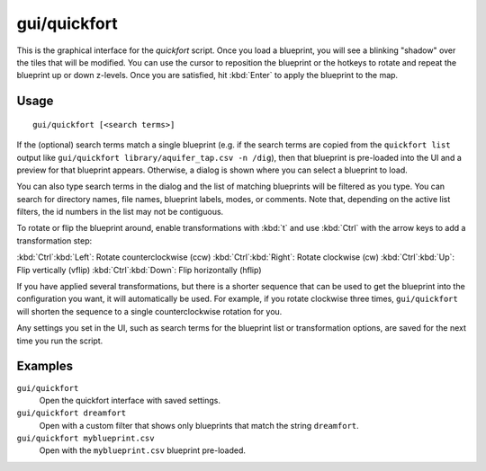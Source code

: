 gui/quickfort
=============

.. dfhack-tool::
    :summary: Apply pre-designed blueprints to your fort.
    :tags: fort design productivity buildings map stockpiles

This is the graphical interface for the `quickfort` script. Once you load a
blueprint, you will see a blinking "shadow" over the tiles that will be
modified. You can use the cursor to reposition the blueprint or the hotkeys to
rotate and repeat the blueprint up or down z-levels. Once you are satisfied, hit
:kbd:`Enter` to apply the blueprint to the map.

Usage
-----

::

    gui/quickfort [<search terms>]

If the (optional) search terms match a single blueprint (e.g. if the search
terms are copied from the ``quickfort list`` output like
``gui/quickfort library/aquifer_tap.csv -n /dig``), then that blueprint is
pre-loaded into the UI and a preview for that blueprint appears. Otherwise, a
dialog is shown where you can select a blueprint to load.

You can also type search terms in the dialog and the list of matching blueprints
will be filtered as you type. You can search for directory names, file names,
blueprint labels, modes, or comments. Note that, depending on the active list
filters, the id numbers in the list may not be contiguous.

To rotate or flip the blueprint around, enable transformations with :kbd:`t` and
use :kbd:`Ctrl` with the arrow keys to add a transformation step:

:kbd:`Ctrl`:kbd:`Left`:  Rotate counterclockwise (ccw)
:kbd:`Ctrl`:kbd:`Right`: Rotate clockwise (cw)
:kbd:`Ctrl`:kbd:`Up`:    Flip vertically (vflip)
:kbd:`Ctrl`:kbd:`Down`:  Flip horizontally (hflip)

If you have applied several transformations, but there is a shorter sequence
that can be used to get the blueprint into the configuration you want, it will
automatically be used. For example, if you rotate clockwise three times,
``gui/quickfort`` will shorten the sequence to a single counterclockwise
rotation for you.

Any settings you set in the UI, such as search terms for the blueprint list or
transformation options, are saved for the next time you run the script.

Examples
--------

``gui/quickfort``
    Open the quickfort interface with saved settings.
``gui/quickfort dreamfort``
    Open with a custom filter that shows only blueprints that match the string
    ``dreamfort``.
``gui/quickfort myblueprint.csv``
    Open with the ``myblueprint.csv`` blueprint pre-loaded.
